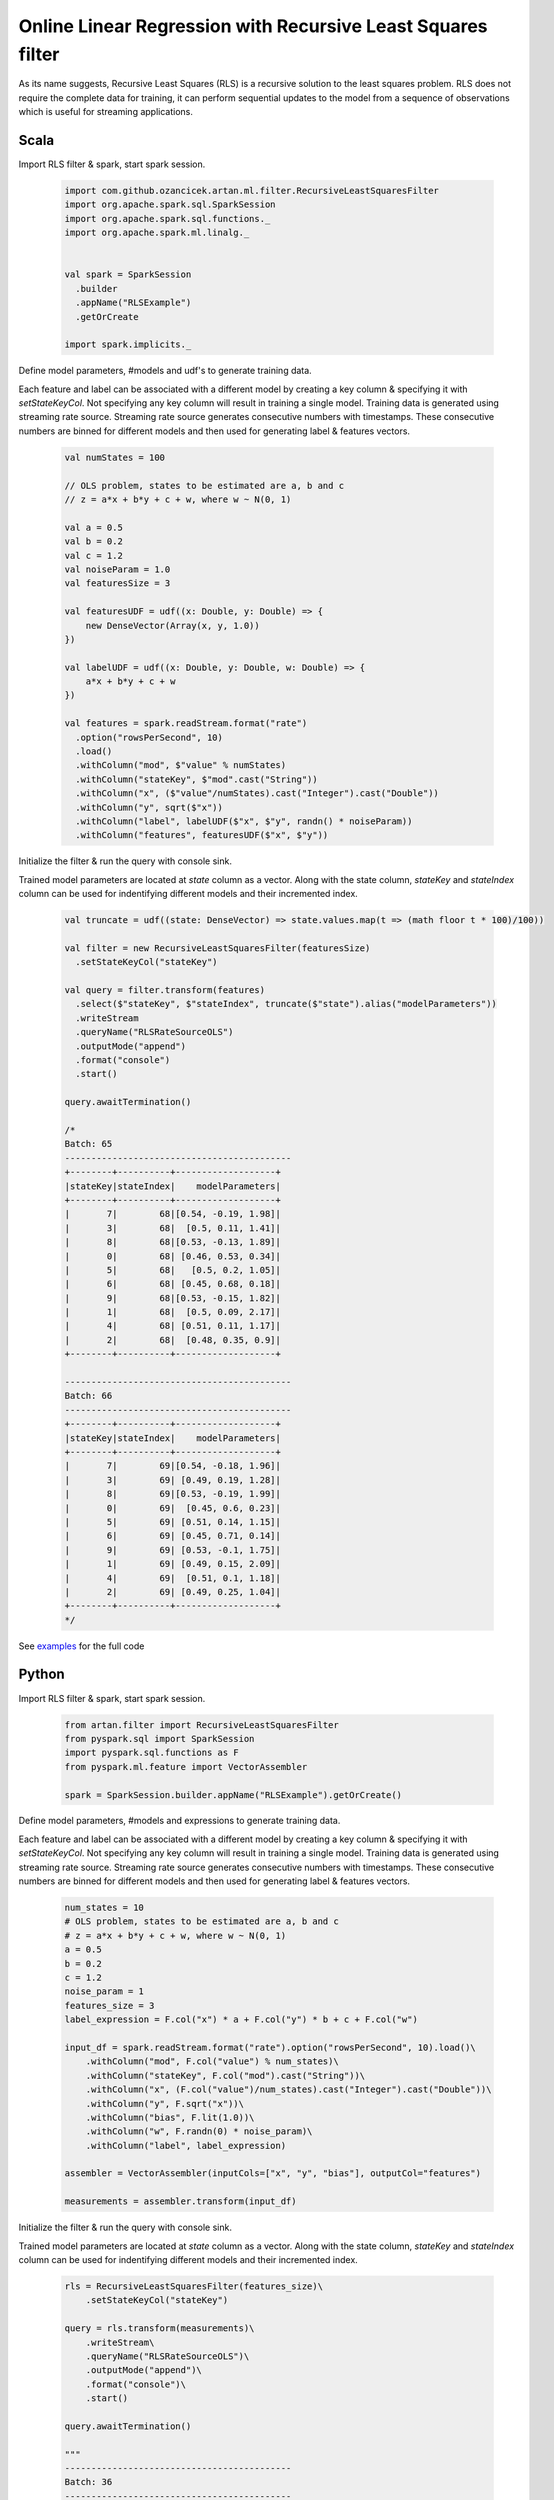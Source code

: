 Online Linear Regression with Recursive Least Squares filter
============================================================

As its name suggests, Recursive Least Squares (RLS) is a recursive solution to the least squares problem. RLS
does not require the complete data for training, it can perform sequential updates to the model from a
sequence of observations which is useful for streaming applications.

Scala
-----

Import RLS filter & spark, start spark session.

    .. code-block:: scala

        import com.github.ozancicek.artan.ml.filter.RecursiveLeastSquaresFilter
        import org.apache.spark.sql.SparkSession
        import org.apache.spark.sql.functions._
        import org.apache.spark.ml.linalg._


        val spark = SparkSession
          .builder
          .appName("RLSExample")
          .getOrCreate

        import spark.implicits._

Define model parameters, #models and udf's to generate training data.

Each feature and label can be associated with a
different model by creating a key column & specifying it with `setStateKeyCol`. Not specifying any key column will result
in training a single model. Training data is generated using streaming rate source. Streaming rate source generates
consecutive numbers with timestamps. These consecutive numbers are binned for different models and then used for
generating label & features vectors.

    .. code-block:: scala

        val numStates = 100

        // OLS problem, states to be estimated are a, b and c
        // z = a*x + b*y + c + w, where w ~ N(0, 1)

        val a = 0.5
        val b = 0.2
        val c = 1.2
        val noiseParam = 1.0
        val featuresSize = 3

        val featuresUDF = udf((x: Double, y: Double) => {
            new DenseVector(Array(x, y, 1.0))
        })

        val labelUDF = udf((x: Double, y: Double, w: Double) => {
            a*x + b*y + c + w
        })

        val features = spark.readStream.format("rate")
          .option("rowsPerSecond", 10)
          .load()
          .withColumn("mod", $"value" % numStates)
          .withColumn("stateKey", $"mod".cast("String"))
          .withColumn("x", ($"value"/numStates).cast("Integer").cast("Double"))
          .withColumn("y", sqrt($"x"))
          .withColumn("label", labelUDF($"x", $"y", randn() * noiseParam))
          .withColumn("features", featuresUDF($"x", $"y"))


Initialize the filter & run the query with console sink.

Trained model parameters are located at `state`
column as a vector. Along with the state column, `stateKey` and `stateIndex` column can be used for indentifying
different models and their incremented index.

    .. code-block:: scala

        val truncate = udf((state: DenseVector) => state.values.map(t => (math floor t * 100)/100))

        val filter = new RecursiveLeastSquaresFilter(featuresSize)
          .setStateKeyCol("stateKey")

        val query = filter.transform(features)
          .select($"stateKey", $"stateIndex", truncate($"state").alias("modelParameters"))
          .writeStream
          .queryName("RLSRateSourceOLS")
          .outputMode("append")
          .format("console")
          .start()

        query.awaitTermination()

        /*
        Batch: 65
        -------------------------------------------
        +--------+----------+-------------------+
        |stateKey|stateIndex|    modelParameters|
        +--------+----------+-------------------+
        |       7|        68|[0.54, -0.19, 1.98]|
        |       3|        68|  [0.5, 0.11, 1.41]|
        |       8|        68|[0.53, -0.13, 1.89]|
        |       0|        68| [0.46, 0.53, 0.34]|
        |       5|        68|   [0.5, 0.2, 1.05]|
        |       6|        68| [0.45, 0.68, 0.18]|
        |       9|        68|[0.53, -0.15, 1.82]|
        |       1|        68|  [0.5, 0.09, 2.17]|
        |       4|        68| [0.51, 0.11, 1.17]|
        |       2|        68|  [0.48, 0.35, 0.9]|
        +--------+----------+-------------------+

        -------------------------------------------
        Batch: 66
        -------------------------------------------
        +--------+----------+-------------------+
        |stateKey|stateIndex|    modelParameters|
        +--------+----------+-------------------+
        |       7|        69|[0.54, -0.18, 1.96]|
        |       3|        69| [0.49, 0.19, 1.28]|
        |       8|        69|[0.53, -0.19, 1.99]|
        |       0|        69|  [0.45, 0.6, 0.23]|
        |       5|        69| [0.51, 0.14, 1.15]|
        |       6|        69| [0.45, 0.71, 0.14]|
        |       9|        69| [0.53, -0.1, 1.75]|
        |       1|        69| [0.49, 0.15, 2.09]|
        |       4|        69|  [0.51, 0.1, 1.18]|
        |       2|        69| [0.49, 0.25, 1.04]|
        +--------+----------+-------------------+
        */

See `examples <https://github.com/ozancicek/artan/blob/master/examples/src/main/scala/com/ozancicek/artan/examples/streaming/RLSRateSourceOLS.scala>`_ for the full code

Python
------

Import RLS filter & spark, start spark session.

    .. code-block:: python

        from artan.filter import RecursiveLeastSquaresFilter
        from pyspark.sql import SparkSession
        import pyspark.sql.functions as F
        from pyspark.ml.feature import VectorAssembler

        spark = SparkSession.builder.appName("RLSExample").getOrCreate()


Define model parameters, #models and expressions to generate training data.

Each feature and label can be associated with a
different model by creating a key column & specifying it with `setStateKeyCol`. Not specifying any key column will result
in training a single model. Training data is generated using streaming rate source. Streaming rate source generates
consecutive numbers with timestamps. These consecutive numbers are binned for different models and then used for
generating label & features vectors.

    .. code-block:: python

        num_states = 10
        # OLS problem, states to be estimated are a, b and c
        # z = a*x + b*y + c + w, where w ~ N(0, 1)
        a = 0.5
        b = 0.2
        c = 1.2
        noise_param = 1
        features_size = 3
        label_expression = F.col("x") * a + F.col("y") * b + c + F.col("w")

        input_df = spark.readStream.format("rate").option("rowsPerSecond", 10).load()\
            .withColumn("mod", F.col("value") % num_states)\
            .withColumn("stateKey", F.col("mod").cast("String"))\
            .withColumn("x", (F.col("value")/num_states).cast("Integer").cast("Double"))\
            .withColumn("y", F.sqrt("x"))\
            .withColumn("bias", F.lit(1.0))\
            .withColumn("w", F.randn(0) * noise_param)\
            .withColumn("label", label_expression)

        assembler = VectorAssembler(inputCols=["x", "y", "bias"], outputCol="features")

        measurements = assembler.transform(input_df)



Initialize the filter & run the query with console sink.

Trained model parameters are located at `state`
column as a vector. Along with the state column, `stateKey` and `stateIndex` column can be used for indentifying
different models and their incremented index.

    .. code-block:: python

        rls = RecursiveLeastSquaresFilter(features_size)\
            .setStateKeyCol("stateKey")

        query = rls.transform(measurements)\
            .writeStream\
            .queryName("RLSRateSourceOLS")\
            .outputMode("append")\
            .format("console")\
            .start()

        query.awaitTermination()

        """
        -------------------------------------------
        Batch: 36
        -------------------------------------------
        +--------+----------+--------------------+--------------------+
        |stateKey|stateIndex|               state|          covariance|
        +--------+----------+--------------------+--------------------+
        |       7|        50|[0.52522671801750...|0.002525312259059...|
        |       3|        50|[0.45416326001988...|0.002525312259059...|
        |       8|        50|[0.43784192991338...|0.002525312259059...|
        |       0|        50|[0.51435805075613...|0.002525312259059...|
        |       5|        50|[0.54943787474521...|0.002525312259059...|
        |       6|        50|[0.45201596104561...|0.002525312259059...|
        |       9|        50|[0.46456128079570...|0.002525312259059...|
        |       1|        50|[0.44471842109727...|0.002525312259059...|
        |       4|        50|[0.51927827156396...|0.002525312259059...|
        |       2|        50|[0.47024488052215...|0.002525312259059...|
        +--------+----------+--------------------+--------------------+

        -------------------------------------------
        Batch: 37
        -------------------------------------------
        +--------+----------+--------------------+--------------------+
        |stateKey|stateIndex|               state|          covariance|
        +--------+----------+--------------------+--------------------+
        |       7|        51|[0.52416295086994...|0.002405612639984...|
        |       3|        51|[0.44793632024707...|0.002405612639984...|
        |       8|        51|[0.45147440917940...|0.002405612639984...|
        |       0|        51|[0.50187121102737...|0.002405612639984...|
        |       5|        51|[0.55364576956303...|0.002405612639984...|
        |       6|        51|[0.47217482082352...|0.002405612639984...|
        |       9|        51|[0.46444553756938...|0.002405612639984...|
        |       1|        51|[0.45289693949378...|0.002405612639984...|
        |       4|        51|[0.51771140555410...|0.002405612639984...|
        |       2|        51|[0.46263280865422...|0.002405612639984...|
        +--------+----------+--------------------+--------------------+
        """

See `examples <https://github.com/ozancicek/artan/blob/master/examples/src/main/python/streaming/rls_rate_source_ols.py>`_ for the full code
